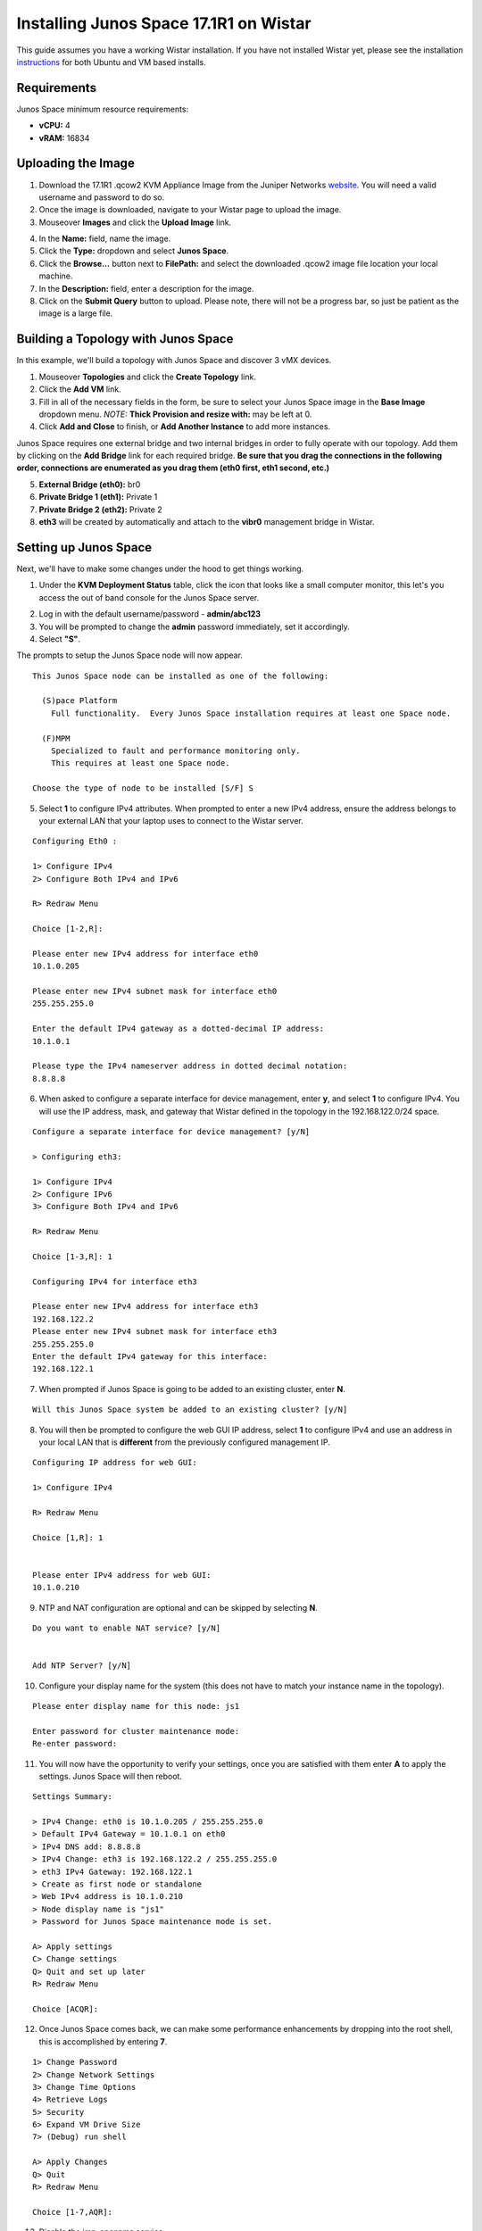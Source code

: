 Installing Junos Space 17.1R1 on Wistar
=======================================

.. _instructions: https://github.com/Juniper/wistar/blob/master/README.md
.. _website: https://www.juniper.net/support/downloads/?p=space#sw
.. _KB26220: https://kb.juniper.net/InfoCenter/index?page=content&id=KB26220
.. _`Junos Space 17.1 Documentation`: https://www.juniper.net/documentation/en_US/junos-space17.1/topics/task/configuration/junos-space-virtual-appliance-configuring.html

This guide assumes you have a working Wistar installation.  If you have not installed Wistar yet, please see the installation instructions_ for both Ubuntu and VM based installs.

Requirements
------------

Junos Space minimum resource requirements:

- **vCPU:** 4
- **vRAM:** 16834

Uploading the Image
-------------------

1. Download the 17.1R1 .qcow2 KVM Appliance Image from the Juniper Networks website_.  You will need a valid username and password to do so.
2. Once the image is downloaded, navigate to your Wistar page to upload the image.
3. Mouseover **Images** and click the **Upload Image** link.

.. image:: screenshots/space/image_menu_generic.png

4. In the **Name:** field, name the image.
5. Click the **Type:** dropdown and select **Junos Space**.
6. Click the **Browse...** button next to **FilePath:** and select the downloaded .qcow2 image file location your local machine.
7. In the **Description:** field, enter a description for the image.
8. Click on the **Submit Query** button to upload.  Please note, there will not be a progress bar, so just be patient as the image is a large file.

.. image:: screenshots/space/image_details_junos_space.png

Building a Topology with Junos Space
------------------------------------

In this example, we'll build a topology with Junos Space and discover 3 vMX devices.

1. Mouseover **Topologies** and click the **Create Topology** link.
2. Click the **Add VM** link.
3. Fill in all of the necessary fields in the form, be sure to select your Junos Space image in the **Base Image** dropdown menu. *NOTE:* **Thick Provision and resize with:** may be left at 0.
4. Click **Add and Close** to finish, or **Add Another Instance** to add more instances.

.. image:: screenshots/space/add_vm_details_junos_space.png

Junos Space requires one external bridge and two internal bridges in order to fully operate with our topology.  Add them by clicking on the **Add Bridge** link for each required bridge.  **Be sure that you drag the connections in the following order, connections are enumerated as you drag them (eth0 first, eth1 second, etc.)**

5. **External Bridge (eth0):** br0
6. **Private Bridge 1 (eth1):** Private 1
7. **Private Bridge 2 (eth2):** Private 2
8. **eth3** will be created by automatically and attach to the **vibr0** management bridge in Wistar.

.. image:: screenshots/space/topology_junos_space.png

Setting up Junos Space
----------------------

Next, we'll have to make some changes under the hood to get things working.

1. Under the **KVM Deployment Status** table, click the icon that looks like a small computer monitor, this let's you access the out of band console for the Junos Space server.

.. image:: screenshots/space/junos_space_console.png

2. Log in with the default username/password - **admin/abc123**
3. You will be prompted to change the **admin** password immediately, set it accordingly.
4. Select **"S"**.

The prompts to setup the Junos Space node will now appear.

::

  This Junos Space node can be installed as one of the following:

    (S)pace Platform
      Full functionality.  Every Junos Space installation requires at least one Space node.

    (F)MPM
      Specialized to fault and performance monitoring only.
      This requires at least one Space node.

  Choose the type of node to be installed [S/F] S

5. Select **1** to configure IPv4 attributes.  When prompted to enter a new IPv4 address, ensure the address belongs to your external LAN that your laptop uses to connect to the Wistar server. 

::

  Configuring Eth0 :

  1> Configure IPv4
  2> Configure Both IPv4 and IPv6

  R> Redraw Menu

  Choice [1-2,R]:

  Please enter new IPv4 address for interface eth0
  10.1.0.205
  
  Please enter new IPv4 subnet mask for interface eth0
  255.255.255.0

  Enter the default IPv4 gateway as a dotted-decimal IP address:
  10.1.0.1

  Please type the IPv4 nameserver address in dotted decimal notation:
  8.8.8.8

6. When asked to configure a separate interface for device management, enter **y**, and select **1** to configure IPv4.  You will use the IP address, mask, and gateway that Wistar defined in the topology in the 192.168.122.0/24 space.

::

  Configure a separate interface for device management? [y/N]

  > Configuring eth3:

  1> Configure IPv4
  2> Configure IPv6
  3> Configure Both IPv4 and IPv6

  R> Redraw Menu

  Choice [1-3,R]: 1

  Configuring IPv4 for interface eth3

  Please enter new IPv4 address for interface eth3
  192.168.122.2
  Please enter new IPv4 subnet mask for interface eth3
  255.255.255.0
  Enter the default IPv4 gateway for this interface:
  192.168.122.1

7. When prompted if Junos Space is going to be added to an existing cluster, enter **N**.

::

  Will this Junos Space system be added to an existing cluster? [y/N] 

8. You will then be prompted to configure the web GUI IP address, select **1** to configure IPv4 and use an address in your local LAN that is **different** from the previously configured management IP.

::

  Configuring IP address for web GUI:

  1> Configure IPv4

  R> Redraw Menu

  Choice [1,R]: 1


  Please enter IPv4 address for web GUI:
  10.1.0.210

9. NTP and NAT configuration are optional and can be skipped by selecting **N**.

::

  Do you want to enable NAT service? [y/N] 


  Add NTP Server? [y/N] 

10. Configure your display name for the system (this does not have to match your instance name in the topology).

::

  Please enter display name for this node: js1

  Enter password for cluster maintenance mode:
  Re-enter password:

11. You will now have the opportunity to verify your settings, once you are satisfied with them enter **A** to apply the settings.  Junos Space will then reboot.

::

  Settings Summary:

  > IPv4 Change: eth0 is 10.1.0.205 / 255.255.255.0
  > Default IPv4 Gateway = 10.1.0.1 on eth0
  > IPv4 DNS add: 8.8.8.8
  > IPv4 Change: eth3 is 192.168.122.2 / 255.255.255.0
  > eth3 IPv4 Gateway: 192.168.122.1
  > Create as first node or standalone
  > Web IPv4 address is 10.1.0.210
  > Node display name is "js1"
  > Password for Junos Space maintenance mode is set.

  A> Apply settings
  C> Change settings
  Q> Quit and set up later
  R> Redraw Menu

  Choice [ACQR]: 

12. Once Junos Space comes back, we can make some performance enhancements by dropping into the root shell, this is accomplished by entering **7**.

:: 

  1> Change Password
  2> Change Network Settings
  3> Change Time Options
  4> Retrieve Logs
  5> Security
  6> Expand VM Drive Size
  7> (Debug) run shell

  A> Apply Changes
  Q> Quit
  R> Redraw Menu

  Choice [1-7,AQR]:

13. Disable the jmp-opennms service.

::

  [sudo] password for admin:
  [root@space-525400000b1f ~]# service jmp-opennms stop
  Manually stop opennms...
  opennms is running..
  Stopping OpenNMS...
  Stopping OpenNMS: [  OK  ]
  [root@space-525400000b1f ~]#
  [root@space-525400000b1f ~]# chkconfig --level 345 jmp-opennms off
  [root@space-525400000b1f ~]# service jmp-opennms stop
  Manually stop opennms...
  opennms is running..
  Stopping OpenNMS...
  Stopping OpenNMS: [  OK  ]

14. Further enhancements can be made by truncating tables in MySQL.

::

  [root@space-525400000b1f ~]# mysql -pnetscreen -ujboss -Dbuild_db

  mysql> truncate table SchemaEntity;
  Query OK, 0 rows affected (0.03 sec)

  mysql> SET FOREIGN_KEY_CHECKS = 0;
  Query OK, 0 rows affected (0.04 sec)

  mysql> truncate table DmiSchemaEntity;
  Query OK, 0 rows affected (0.03 sec)

15. Now we need adjust Junos Space's built-in KVM hypervisor as it will conflict with our default network that Wistar is using (192.168.122.0/24), we accomplish this by editing the references to 192.168.122.0/24 in the /usr/share/libvirt/networking/default.xml file.  Use your favorite text editor to accomplish this, my example uses 192.168.126.0/24.

::

  [root@space-525400000b1f ~]# cat /usr/share/libvirt/networks/default.xml
  <network>
    <name>default</name>
    <bridge name="vibr0" />
    <forward />
    <ip address="192.168.126.1" netmask="255.255.255.0">
      <dhcp>
        <range start="192.168.126.2" end="192.168.126.254" />
      </dhcp>
    </ip>
  </network>

At this point we should be able to access Junos Space via the web browser by using the IP address we set as the IPv4 web GUI address.  

16. Log in using the default web credentials **super/juniper123**.  You will immediately be prompted to change the password, do so.17. You will need to log back in using the newly set password.

.. ::image screenshots/space/web_gui_login_junos_space.png

References
----------

1. KB26220_ - *Overview of the Junos Space default user IDs and passwords AND changing the Admin password*
2. `Junos Space 17.1 Documentation`_ - *Configuring a Junos Space Virtual Appliance as a Junos Space Node*


